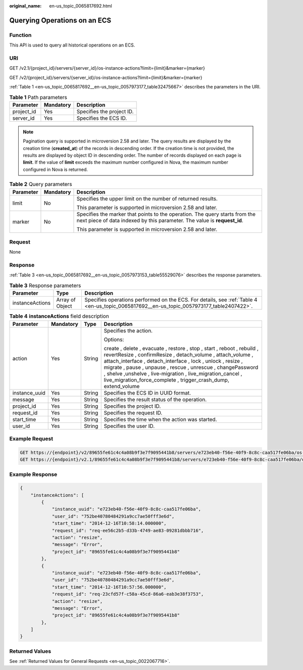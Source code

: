 :original_name: en-us_topic_0065817692.html

.. _en-us_topic_0065817692:

Querying Operations on an ECS
=============================

Function
--------

This API is used to query all historical operations on an ECS.

URI
---

GET /v2.1/{project_id}/servers/{server_id}/os-instance-actions?limit={limit}&marker={marker}

GET /v2/{project_id}/servers/{server_id}/os-instance-actions?limit={limit}&marker={marker}

:ref:`Table 1 <en-us_topic_0065817692__en-us_topic_0057973177_table32475667>` describes the parameters in the URI.

.. _en-us_topic_0065817692__en-us_topic_0057973177_table32475667:

.. table:: **Table 1** Path parameters

   ========== ========= =========================
   Parameter  Mandatory Description
   ========== ========= =========================
   project_id Yes       Specifies the project ID.
   server_id  Yes       Specifies the ECS ID.
   ========== ========= =========================

.. note::

   Pagination query is supported in microversion 2.58 and later. The query results are displayed by the creation time (**created_at**) of the records in descending order. If the creation time is not provided, the results are displayed by object ID in descending order. The number of records displayed on each page is **limit**. If the value of **limit** exceeds the maximum number configured in Nova, the maximum number configured in Nova is returned.

.. table:: **Table 2** Query parameters

   +-----------------------+-----------------------+---------------------------------------------------------------------------------------------------------------------------------------------------------+
   | Parameter             | Mandatory             | Description                                                                                                                                             |
   +=======================+=======================+=========================================================================================================================================================+
   | limit                 | No                    | Specifies the upper limit on the number of returned results.                                                                                            |
   |                       |                       |                                                                                                                                                         |
   |                       |                       | This parameter is supported in microversion 2.58 and later.                                                                                             |
   +-----------------------+-----------------------+---------------------------------------------------------------------------------------------------------------------------------------------------------+
   | marker                | No                    | Specifies the marker that points to the operation. The query starts from the next piece of data indexed by this parameter. The value is **request_id**. |
   |                       |                       |                                                                                                                                                         |
   |                       |                       | This parameter is supported in microversion 2.58 and later.                                                                                             |
   +-----------------------+-----------------------+---------------------------------------------------------------------------------------------------------------------------------------------------------+

Request
-------

None

Response
--------

:ref:`Table 3 <en-us_topic_0065817692__en-us_topic_0057973153_table55529076>` describes the response parameters.

.. _en-us_topic_0065817692__en-us_topic_0057973153_table55529076:

.. table:: **Table 3** Response parameters

   +-----------------+-----------------+-------------------------------------------------------------------------------------------------------------------------------------------+
   | Parameter       | Type            | Description                                                                                                                               |
   +=================+=================+===========================================================================================================================================+
   | instanceActions | Array of Object | Specifies operations performed on the ECS. For details, see :ref:`Table 4 <en-us_topic_0065817692__en-us_topic_0057973177_table2407422>`. |
   +-----------------+-----------------+-------------------------------------------------------------------------------------------------------------------------------------------+

.. _en-us_topic_0065817692__en-us_topic_0057973177_table2407422:

.. table:: **Table 4** **instanceActions** field description

   +-----------------+-----------------+-----------------+-------------------------------------------------------------------------------------------------------------------------------------------------------------------------------------------------------------------------------------------------------------------------------------------------------------------------------------------------------------------------------------------------------+
   | Parameter       | Mandatory       | Type            | Description                                                                                                                                                                                                                                                                                                                                                                                           |
   +=================+=================+=================+=======================================================================================================================================================================================================================================================================================================================================================================================================+
   | action          | Yes             | String          | Specifies the action.                                                                                                                                                                                                                                                                                                                                                                                 |
   |                 |                 |                 |                                                                                                                                                                                                                                                                                                                                                                                                       |
   |                 |                 |                 | Options:                                                                                                                                                                                                                                                                                                                                                                                              |
   |                 |                 |                 |                                                                                                                                                                                                                                                                                                                                                                                                       |
   |                 |                 |                 | create , delete , evacuate , restore , stop , start , reboot , rebuild , revertResize , confirmResize , detach_volume , attach_volume , attach_interface , detach_interface , lock , unlock , resize , migrate , pause , unpause , rescue , unrescue , changePassword , shelve ,unshelve , live-migration , live_migration_cancel , live_migration_force_complete , trigger_crash_dump, extend_volume |
   +-----------------+-----------------+-----------------+-------------------------------------------------------------------------------------------------------------------------------------------------------------------------------------------------------------------------------------------------------------------------------------------------------------------------------------------------------------------------------------------------------+
   | instance_uuid   | Yes             | String          | Specifies the ECS ID in UUID format.                                                                                                                                                                                                                                                                                                                                                                  |
   +-----------------+-----------------+-----------------+-------------------------------------------------------------------------------------------------------------------------------------------------------------------------------------------------------------------------------------------------------------------------------------------------------------------------------------------------------------------------------------------------------+
   | message         | Yes             | String          | Specifies the result status of the operation.                                                                                                                                                                                                                                                                                                                                                         |
   +-----------------+-----------------+-----------------+-------------------------------------------------------------------------------------------------------------------------------------------------------------------------------------------------------------------------------------------------------------------------------------------------------------------------------------------------------------------------------------------------------+
   | project_id      | Yes             | String          | Specifies the project ID.                                                                                                                                                                                                                                                                                                                                                                             |
   +-----------------+-----------------+-----------------+-------------------------------------------------------------------------------------------------------------------------------------------------------------------------------------------------------------------------------------------------------------------------------------------------------------------------------------------------------------------------------------------------------+
   | request_id      | Yes             | String          | Specifies the request ID.                                                                                                                                                                                                                                                                                                                                                                             |
   +-----------------+-----------------+-----------------+-------------------------------------------------------------------------------------------------------------------------------------------------------------------------------------------------------------------------------------------------------------------------------------------------------------------------------------------------------------------------------------------------------+
   | start_time      | Yes             | String          | Specifies the time when the action was started.                                                                                                                                                                                                                                                                                                                                                       |
   +-----------------+-----------------+-----------------+-------------------------------------------------------------------------------------------------------------------------------------------------------------------------------------------------------------------------------------------------------------------------------------------------------------------------------------------------------------------------------------------------------+
   | user_id         | Yes             | String          | Specifies the user ID.                                                                                                                                                                                                                                                                                                                                                                                |
   +-----------------+-----------------+-----------------+-------------------------------------------------------------------------------------------------------------------------------------------------------------------------------------------------------------------------------------------------------------------------------------------------------------------------------------------------------------------------------------------------------+

Example Request
---------------

.. code-block:: text

   GET https://{endpoint}/v2/89655fe61c4c4a08b9f3e7f9095441b8/servers/e723eb40-f56e-40f9-8c8c-caa517fe06ba/os-instance-actions
   GET https://{endpoint}/v2.1/89655fe61c4c4a08b9f3e7f9095441b8/servers/e723eb40-f56e-40f9-8c8c-caa517fe06ba/os-instance-actions

Example Response
----------------

.. code-block::

   {
       "instanceActions": [
           {
               "instance_uuid": "e723eb40-f56e-40f9-8c8c-caa517fe06ba",
               "user_id": "752be40780484291a9cc7ae50fff3e6d",
               "start_time": "2014-12-16T10:58:14.000000",
               "request_id": "req-ee56c2b5-d33b-4749-ae83-09281dbbb716",
               "action": "resize",
               "message": "Error",
               "project_id": "89655fe61c4c4a08b9f3e7f9095441b8"
           },
           {
               "instance_uuid": "e723eb40-f56e-40f9-8c8c-caa517fe06ba",
               "user_id": "752be40780484291a9cc7ae50fff3e6d",
               "start_time": "2014-12-16T10:57:56.000000",
               "request_id": "req-23cfd57f-c58a-45cd-86a6-eab3e38f3753",
               "action": "resize",
               "message": "Error",
               "project_id": "89655fe61c4c4a08b9f3e7f9095441b8"
           },
       ]
   }

Returned Values
---------------

See :ref:`Returned Values for General Requests <en-us_topic_0022067716>`.
